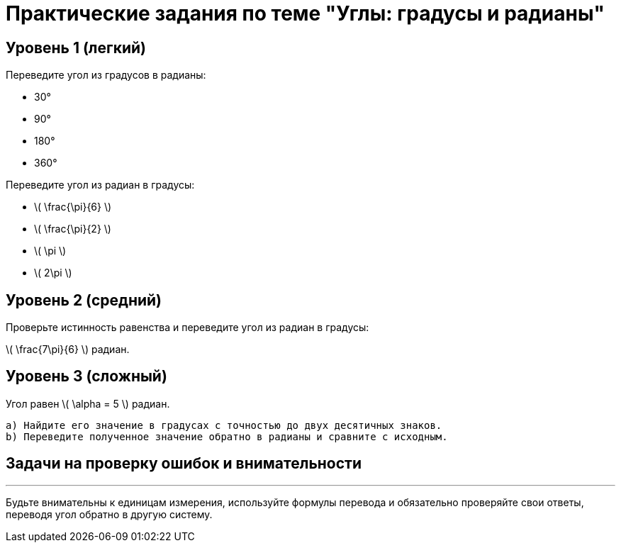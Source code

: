 = Практические задания по теме "Углы: градусы и радианы"

== Уровень 1 (легкий)

.Переведите угол из градусов в радианы:
- 30°
- 90°
- 180°
- 360°

.Переведите угол из радиан в градусы:
- \( \frac{\pi}{6} \)
- \( \frac{\pi}{2} \)
- \( \pi \)
- \( 2\pi \)

.Запишите угол 45° в радианах.

.Запишите угол \( \frac{\pi}{4} \) радиан в градусах.

== Уровень 2 (средний)

.Переведите угол 135° в радианы.

.Переведите угол \( \frac{3\pi}{4} \) радиан в градусы.

.Угол равен 2 радианам. Найдите его значение в градусах с точностью до двух знаков после запятой.

.Угол равен 225°. Выразите его в радианах с точностью до двух знаков после запятой.

.Проверьте истинность равенства и переведите угол из радиан в градусы:
\( \frac{7\pi}{6} \) радиан.

== Уровень 3 (сложный)

.Угол равен \( \alpha = 5 \) радиан.  
   a) Найдите его значение в градусах с точностью до двух десятичных знаков.  
   b) Переведите полученное значение обратно в радианы и сравните с исходным.

.Сравните, какой угол больше: 100° или \( 2 \) радиана? Используйте переводы между системами для обоснования ответа.

.Дано: \( \beta = 150^\circ \). Выразите угол \( \beta \) в радианах в виде несократимой дроби с \(\pi\) в числителе или знаменателе.

.Докажите, что \( 270^\circ = \frac{3\pi}{2} \) радиан, используя формулы перевода.

.Пусть угол задан в градусах, равен \( x^\circ \). Запишите формулу перевода в радианы и воспользуйтесь ею для нахождения радианного значения угла, если \( x = 210 \).

== Задачи на проверку ошибок и внимательности

.При переводе угла из градусов в радианы ученик забыл умножить на \(\pi/180\). Если угол был 60°, какое неправильное значение радианы он получил? Исправьте ошибку.

.Если угол задан как 1 радиан, выведите значение в градусах и прокомментируйте, почему результат приблизительно равен 57.3°.

.Чему равен угол \( \frac{\pi}{5} \) радиан в градусах? Выполните перевод, не перепутайте числитель и знаменатель.

---

Будьте внимательны к единицам измерения, используйте формулы перевода и обязательно проверяйте свои ответы, переводя угол обратно в другую систему.